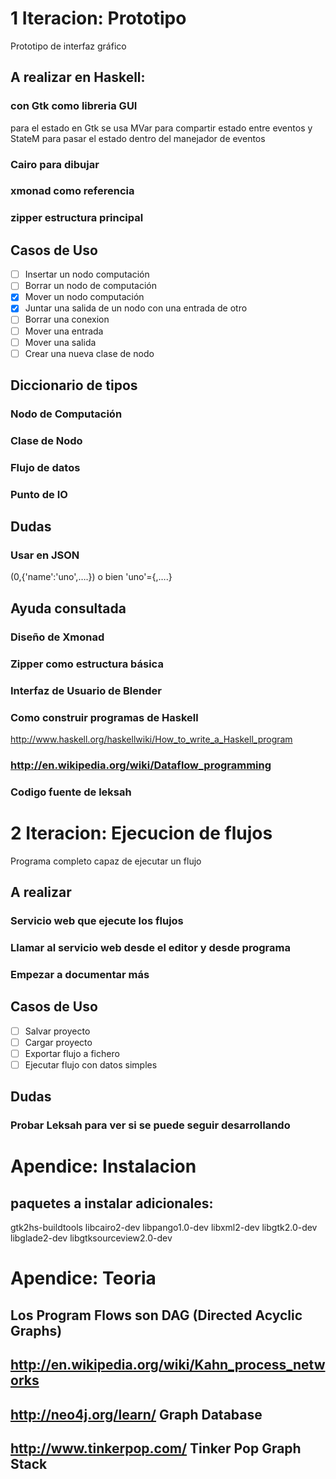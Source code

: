 #+STARTUP: showall

* 1 Iteracion: Prototipo

Prototipo de interfaz gráfico

** A realizar en Haskell:
*** con Gtk como libreria GUI
para el estado en Gtk se usa MVar para compartir estado entre eventos y StateM para pasar el estado dentro del manejador de eventos

*** Cairo para dibujar
*** xmonad como referencia
*** zipper estructura principal

** Casos de Uso
- [ ] Insertar un nodo computación
- [ ] Borrar un nodo de computación
- [X] Mover un nodo computación
- [X] Juntar una salida de un nodo con una entrada de otro
- [ ] Borrar una conexion
- [ ] Mover una entrada
- [ ] Mover una salida
- [ ] Crear una nueva clase de nodo

** Diccionario de tipos
*** Nodo de Computación
*** Clase de Nodo
*** Flujo de datos
*** Punto de IO

** Dudas
*** Usar en JSON   
(0,{'name':'uno',....})  o bien 'uno'={,....}

** Ayuda consultada
*** Diseño de Xmonad
*** Zipper como estructura básica
*** Interfaz de Usuario de Blender
*** Como construir programas de Haskell
http://www.haskell.org/haskellwiki/How_to_write_a_Haskell_program
*** http://en.wikipedia.org/wiki/Dataflow_programming
*** Codigo fuente de leksah



* 2 Iteracion: Ejecucion de flujos

Programa completo capaz de ejecutar un flujo

** A realizar
*** Servicio web que ejecute los flujos
*** Llamar al servicio web desde el editor y desde programa
*** Empezar a documentar más

** Casos de Uso
- [ ] Salvar proyecto
- [ ] Cargar proyecto
- [ ] Exportar flujo a fichero
- [ ] Ejecutar flujo con datos simples

** Dudas
*** Probar Leksah para ver si se puede seguir desarrollando

* Apendice: Instalacion

** paquetes a instalar adicionales:
gtk2hs-buildtools
libcairo2-dev
libpango1.0-dev
libxml2-dev
libgtk2.0-dev
libglade2-dev
libgtksourceview2.0-dev

* Apendice: Teoria
** Los Program Flows son DAG (Directed Acyclic Graphs)
** http://en.wikipedia.org/wiki/Kahn_process_networks
** http://neo4j.org/learn/  Graph Database
** http://www.tinkerpop.com/ Tinker Pop Graph Stack
